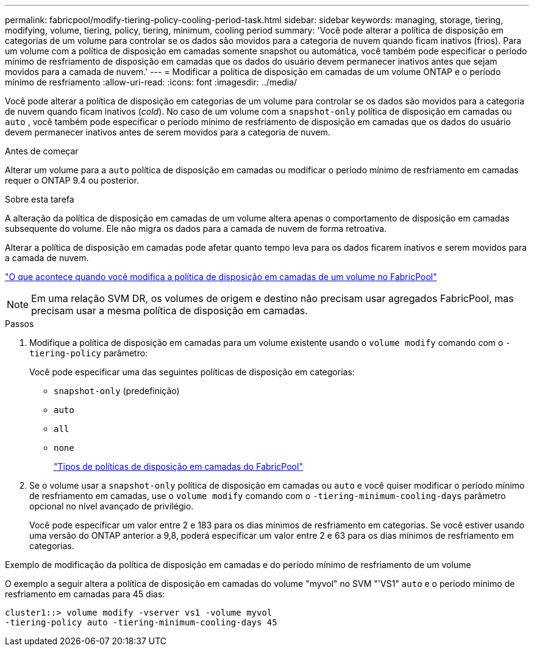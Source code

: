 ---
permalink: fabricpool/modify-tiering-policy-cooling-period-task.html 
sidebar: sidebar 
keywords: managing, storage, tiering, modifying, volume, tiering, policy, tiering, minimum, cooling period 
summary: 'Você pode alterar a política de disposição em categorias de um volume para controlar se os dados são movidos para a categoria de nuvem quando ficam inativos (frios). Para um volume com a política de disposição em camadas somente snapshot ou automática, você também pode especificar o período mínimo de resfriamento de disposição em camadas que os dados do usuário devem permanecer inativos antes que sejam movidos para a camada de nuvem.' 
---
= Modificar a política de disposição em camadas de um volume ONTAP e o período mínimo de resfriamento
:allow-uri-read: 
:icons: font
:imagesdir: ../media/


[role="lead"]
Você pode alterar a política de disposição em categorias de um volume para controlar se os dados são movidos para a categoria de nuvem quando ficam inativos (_cold_). No caso de um volume com a `snapshot-only` política de disposição em camadas ou `auto` , você também pode especificar o período mínimo de resfriamento de disposição em camadas que os dados do usuário devem permanecer inativos antes de serem movidos para a categoria de nuvem.

.Antes de começar
Alterar um volume para a `auto` política de disposição em camadas ou modificar o período mínimo de resfriamento em camadas requer o ONTAP 9.4 ou posterior.

.Sobre esta tarefa
A alteração da política de disposição em camadas de um volume altera apenas o comportamento de disposição em camadas subsequente do volume. Ele não migra os dados para a camada de nuvem de forma retroativa.

Alterar a política de disposição em camadas pode afetar quanto tempo leva para os dados ficarem inativos e serem movidos para a camada de nuvem.

link:tiering-policies-concept.html#what-happens-when-you-modify-the-tiering-policy-of-a-volume-in-fabricpool["O que acontece quando você modifica a política de disposição em camadas de um volume no FabricPool"]


NOTE: Em uma relação SVM DR, os volumes de origem e destino não precisam usar agregados FabricPool, mas precisam usar a mesma política de disposição em camadas.

.Passos
. Modifique a política de disposição em camadas para um volume existente usando o `volume modify` comando com o `-tiering-policy` parâmetro:
+
Você pode especificar uma das seguintes políticas de disposição em categorias:

+
** `snapshot-only` (predefinição)
** `auto`
** `all`
** `none`
+
link:tiering-policies-concept.html#types-of-fabricpool-tiering-policies["Tipos de políticas de disposição em camadas do FabricPool"]



. Se o volume usar a `snapshot-only` política de disposição em camadas ou `auto` e você quiser modificar o período mínimo de resfriamento em camadas, use o `volume modify` comando com o `-tiering-minimum-cooling-days` parâmetro opcional no nível avançado de privilégio.
+
Você pode especificar um valor entre 2 e 183 para os dias mínimos de resfriamento em categorias. Se você estiver usando uma versão do ONTAP anterior a 9,8, poderá especificar um valor entre 2 e 63 para os dias mínimos de resfriamento em categorias.



.Exemplo de modificação da política de disposição em camadas e do período mínimo de resfriamento de um volume
O exemplo a seguir altera a política de disposição em camadas do volume "myvol" no SVM "'VS1" `auto` e o período mínimo de resfriamento em camadas para 45 dias:

[listing]
----
cluster1::> volume modify -vserver vs1 -volume myvol
-tiering-policy auto -tiering-minimum-cooling-days 45
----